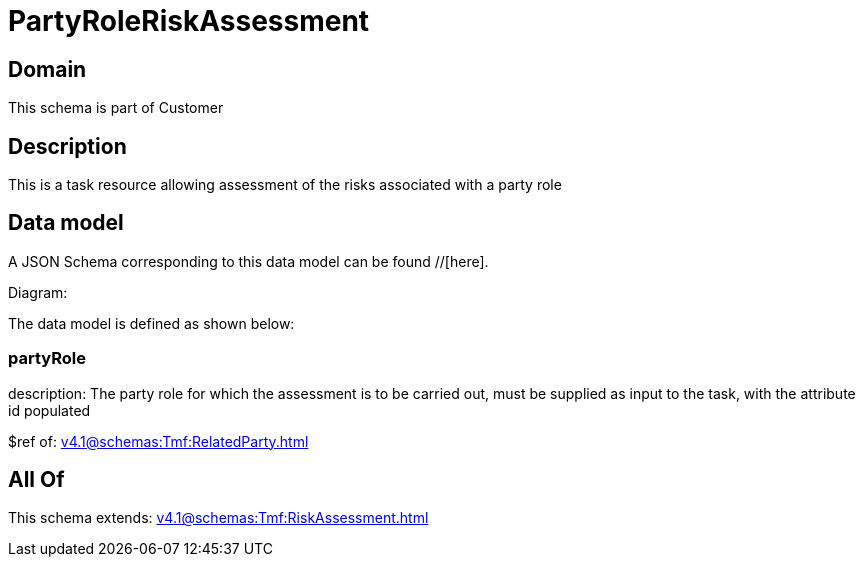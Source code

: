 = PartyRoleRiskAssessment

[#domain]
== Domain

This schema is part of Customer

[#description]
== Description
This is a task resource allowing assessment of the risks associated with a party role


[#data_model]
== Data model

A JSON Schema corresponding to this data model can be found //[here].

Diagram:


The data model is defined as shown below:


=== partyRole
description: The party role for which the assessment is to be carried out, must be supplied as input to the task, with the attribute id populated

$ref of: xref:v4.1@schemas:Tmf:RelatedParty.adoc[]


[#all_of]
== All Of

This schema extends: xref:v4.1@schemas:Tmf:RiskAssessment.adoc[]
